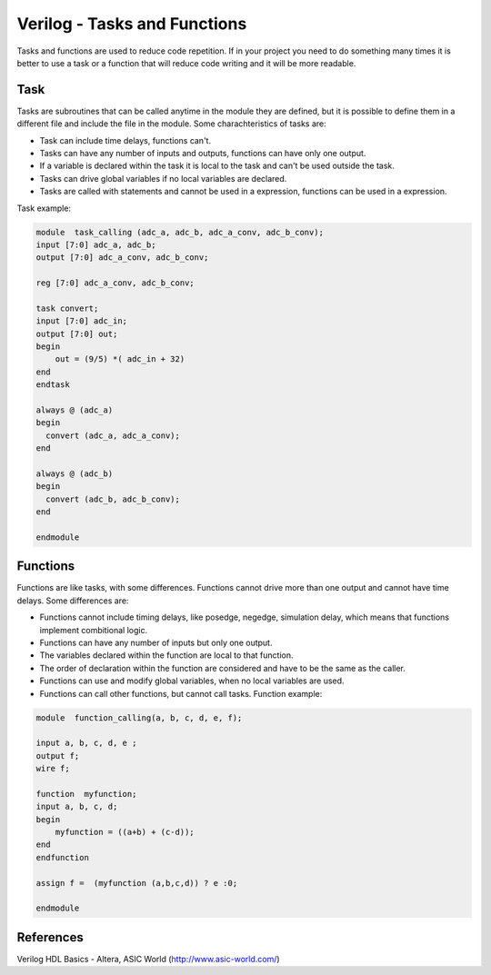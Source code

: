 ﻿#############################
Verilog - Tasks and Functions
#############################

Tasks and functions are used to reduce code repetition. If in your project you need to do something many times it is better to use a task or a function that will reduce code writing and it will be more readable.

Task
====
	
Tasks are subroutines that can be called anytime in the module they are defined, but it is possible to define them in a different file and include the file in the module. Some charachteristics of tasks are:

- Task can include time delays, functions can't. 
- Tasks can have any number of inputs and outputs, functions can have only one output. 
- If a variable is declared within the task it is local to the task and can't be used outside the task. 
- Tasks can drive global variables if no local variables are declared. 
- Tasks are called with statements and cannot be used in a expression, functions can be used in a expression. 

Task example:
	
.. code-block:: Verilog
    
    module  task_calling (adc_a, adc_b, adc_a_conv, adc_b_conv);
    input [7:0] adc_a, adc_b;
    output [7:0] adc_a_conv, adc_b_conv;

    reg [7:0] adc_a_conv, adc_b_conv;

    task convert;
    input [7:0] adc_in;
    output [7:0] out;
    begin
        out = (9/5) *( adc_in + 32)
    end
    endtask
       	 
    always @ (adc_a)
    begin	
      convert (adc_a, adc_a_conv);
    end  
   
    always @ (adc_b)
    begin	
      convert (adc_b, adc_b_conv);
    end  
    	 
    endmodule

Functions
=========

Functions are like tasks, with some differences. Functions cannot drive more than one output and cannot have time delays. Some differences are:

- Functions cannot include timing delays, like posedge, negedge, simulation delay, which means that functions implement combitional logic.
- Functions can have any number of inputs but only one output.
- The variables declared within the function are local to that function.
- The order of declaration within the function are considered and have to be the same as the caller.
- Functions can use and modify global variables, when no local variables are used.
- Functions can call other functions, but cannot call tasks. Function example:

.. code-block:: Verilog

    module  function_calling(a, b, c, d, e, f);

    input a, b, c, d, e ;
    output f;
    wire f;
   
    function  myfunction;
    input a, b, c, d;
    begin
        myfunction = ((a+b) + (c-d));
    end
    endfunction
                 
    assign f =  (myfunction (a,b,c,d)) ? e :0;
      	 
    endmodule

References
==========

Verilog HDL Basics - Altera, ASIC World (http://www.asic-world.com/)

